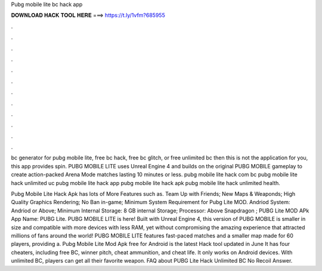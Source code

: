 Pubg mobile lite bc hack app



𝐃𝐎𝐖𝐍𝐋𝐎𝐀𝐃 𝐇𝐀𝐂𝐊 𝐓𝐎𝐎𝐋 𝐇𝐄𝐑𝐄 ===> https://t.ly/1vfm?685955



.



.



.



.



.



.



.



.



.



.



.



.

bc generator for pubg mobile lite, free bc hack, free bc glitch, or free unlimited bc then this is not the application for you, this app provides spin. PUBG MOBILE LITE uses Unreal Engine 4 and builds on the original PUBG MOBILE gameplay to create action-packed Arena Mode matches lasting 10 minutes or less. pubg mobile lite hack com bc pubg mobile lite hack unlimited uc pubg mobile lite hack app pubg mobile lite hack apk pubg mobile lite hack unlimited health.

Pubg Mobile Lite Hack Apk has lots of More Features such as. Team Up with Friends; New Maps & Weaponds; High Quality Graphics Rendering; No Ban in-game; Minimum System Requirement for Pubg Lite MOD. Andriod System: Andriod or Above; Minimum Internal Storage: 8 GB internal Storage; Processor: Above Snapdragon ; PUBG Lite MOD APk App Name: PUBG Lite. PUBG MOBILE LITE is here! Built with Unreal Engine 4, this version of PUBG MOBILE is smaller in size and compatible with more devices with less RAM, yet without compromising the amazing experience that attracted millions of fans around the world! PUBG MOBILE LITE features fast-paced matches and a smaller map made for 60 players, providing a. Pubg Mobile Lite Mod Apk free for Android is the latest Hack tool updated in June It has four cheaters, including free BC, winner pitch, cheat ammunition, and cheat life. It only works on Android devices. With unlimited BC, players can get all their favorite weapon. FAQ about PUBG Lite Hack Unlimited BC No Recoil Answer.
